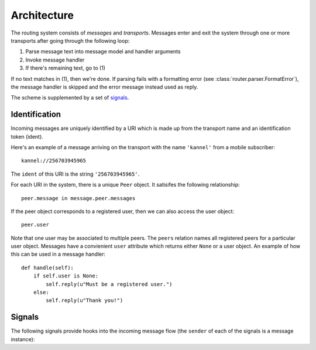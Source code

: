 Architecture
============

The routing system consists of *messages* and *transports*. Messages
enter and exit the system through one or more transports after going
through the following loop:

1) Parse message text into message model and handler arguments
2) Invoke message handler
3) If there's remaining text, go to (1)

If no text matches in (1), then we're done. If parsing fails with a
formatting error (see :class:`router.parser.FormatError`), the message
handler is skipped and the error message instead used as reply.

The scheme is supplemented by a set of signals_.

.. _identification:

Identification
~~~~~~~~~~~~~~

Incoming messages are uniquely identified by a URI which is made up
from the transport name and an identification token (ident).

Here's an example of a message arriving on the transport with the name
``'kannel'`` from a mobile subscriber::

  kannel://256703945965

The ``ident`` of this URI is the string ``'256703945965'``.

For each URI in the system, there is a unique ``Peer`` object. It
satisifes the following relationship::

  peer.message in message.peer.messages

If the peer object corresponds to a registered user, then we can also
access the user object::

  peer.user

Note that one user may be associated to multiple peers. The ``peers``
relation names all registered peers for a particular user
object. Messages have a convienient ``user`` attribute which returns
either ``None`` or a user object. An example of how this can be used
in a message handler::

  def handle(self):
      if self.user is None:
          self.reply(u"Must be a registered user.")
      else:
          self.reply(u"Thank you!")

.. _signals:

Signals
~~~~~~~

The following signals provide hooks into the incoming message flow
(the ``sender`` of each of the signals is a message instance):

.. function:: router.transports.pre_parse(sender=None, **kwargs)

   Called *before* an incoming message is parsed.

   The ``sender`` of this signal is always of the generic incoming
   message type ``Incoming``.

   Changing the value of the ``text`` attribute in this step will
   directly control the parser input before next step.

.. function:: router.transports.post_parse(sender=None, error=None, **kwargs)

   Called *after* an incoming message matched a parser. In this step
   the message instance has been initialized with the class that was
   given by the parser.

   In case a :class:`router.parser.FormatError` was raised during parsing, the
   ``error`` argument will hold the exception instance. Access the
   help text through its ``text`` attribute.

.. function:: router.transports.pre_handle(sender=None, result=None, **kwargs)

   Called immediately *before* a message is handled (but after it's
   been saved).

   This signal sends an additional ``result`` argument which is the
   return value of the parser function, or an empty dictionary if the
   function had no return value.

   Note that any changes made to the result dictionary must conform to
   the specific message handler signature.

.. function:: router.transports.post_handle(sender=None, error=None, **kwargs)

   Called immediately *after* a message was handled. If an exception
   was raised, it will be passed as ``error`` (and re-raised
   immediately after this signal).
